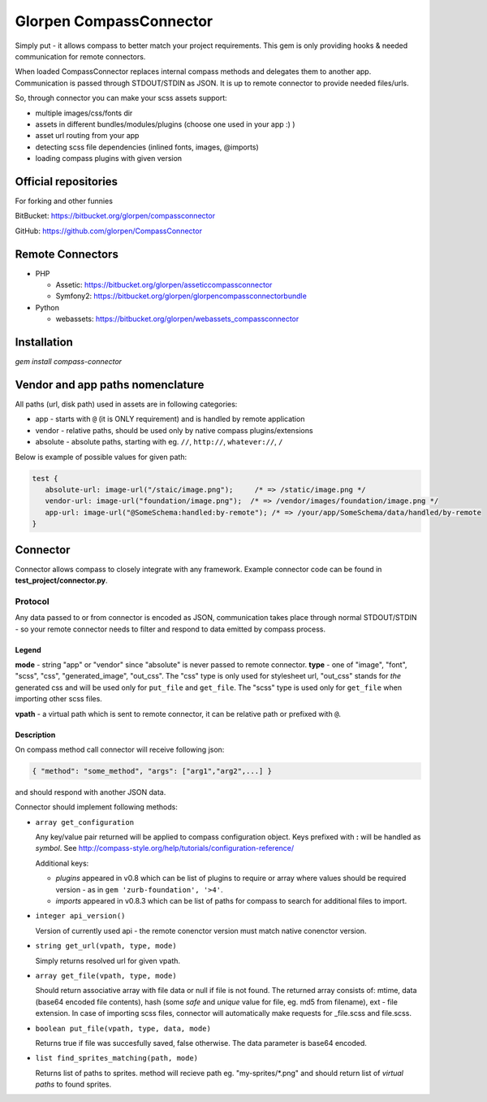 ========================
Glorpen CompassConnector
========================

Simply put - it allows compass to better match your project requirements. This gem is only providing hooks & needed communication for remote connectors.

When loaded CompassConnector replaces internal compass methods and delegates them to another app. Communication is passed through STDOUT/STDIN as JSON. It is up to remote connector to provide needed files/urls.

So, through connector you can make your scss assets support:

- multiple images/css/fonts dir
- assets in different bundles/modules/plugins (choose one used in your app :) )
- asset url routing from your app
- detecting scss file dependencies (inlined fonts, images, @imports)
- loading compass plugins with given version

Official repositories
=====================

For forking and other funnies


BitBucket: https://bitbucket.org/glorpen/compassconnector

GitHub: https://github.com/glorpen/CompassConnector


Remote Connectors
=================

- PHP

  - Assetic: https://bitbucket.org/glorpen/asseticcompassconnector
  - Symfony2: https://bitbucket.org/glorpen/glorpencompassconnectorbundle

- Python

  - webassets: https://bitbucket.org/glorpen/webassets_compassconnector


Installation
============

`gem install compass-connector`


Vendor and app paths nomenclature
=================================

All paths (url, disk path) used in assets are in following categories:

- app - starts with ``@`` (it is ONLY requirement) and is handled by remote application
- vendor - relative paths, should be used only by native compass plugins/extensions
- absolute - absolute paths, starting with eg. ``//``, ``http://``, ``whatever://``, ``/``

Below is example of possible values for given path:

.. sourcecode:: css

   test {
      absolute-url: image-url("/staic/image.png");     /* => /static/image.png */
      vendor-url: image-url("foundation/image.png");  /* => /vendor/images/foundation/image.png */
      app-url: image-url("@SomeSchema:handled:by-remote"); /* => /your/app/SomeSchema/data/handled/by-remote
   }


Connector
=========

Connector allows compass to closely integrate with any framework. Example connector code can be found in **test_project/connector.py**.

Protocol
********

Any data passed to or from connector is encoded as JSON, communication takes place through normal STDOUT/STDIN - so your remote connector needs to filter and respond to data emitted by compass process.

Legend
------

**mode** - string "app" or "vendor" since "absolute" is never passed to remote connector.
**type** - one of "image", "font", "scss", "css", "generated_image", "out_css".
The "css" type is only used for stylesheet url, "out_css" stands for *the* generated css and will be used only for ``put_file`` and ``get_file``. The "scss" type is used only for ``get_file`` when importing other scss files.

**vpath** - a virtual path which is sent to remote connector, it can be relative path or prefixed with ``@``.

Description
-----------

On compass method call connector will receive following json:

.. sourcecode:: json

   { "method": "some_method", "args": ["arg1","arg2",...] }

and should respond with another JSON data.


Connector should implement following methods:

- ``array get_configuration``

  Any key/value pair returned will be applied to compass configuration object. Keys prefixed with **:** will be handled as *symbol*. See http://compass-style.org/help/tutorials/configuration-reference/
  
  Additional keys:
  
  - *plugins* appeared in v0.8 which can be list of plugins to require or array where values should be required version - as in ``gem 'zurb-foundation', '>4'``.
  - *imports* appeared in v0.8.3 which can be list of paths for compass to search for additional files to import.

- ``integer api_version()``

  Version of currently used api - the remote conenctor version must match native conenctor version.

- ``string get_url(vpath, type, mode)``

  Simply returns resolved url for given vpath.

- ``array get_file(vpath, type, mode)``

  Should return associative array with file data or null if file is not found. The returned array consists of: mtime, data (base64 encoded file contents), hash (some *safe* and *unique* value for file, eg. md5 from filename), ext - file extension.
  In case of importing scss files, connector will automatically make requests for _file.scss and file.scss.

- ``boolean put_file(vpath, type, data, mode)``

  Returns true if file was succesfully saved, false otherwise. The data parameter is base64 encoded.

- ``list find_sprites_matching(path, mode)``
  
  Returns list of paths to sprites. method will recieve path eg. "my-sprites/\*.png" and should return list of *virtual paths* to found sprites.


